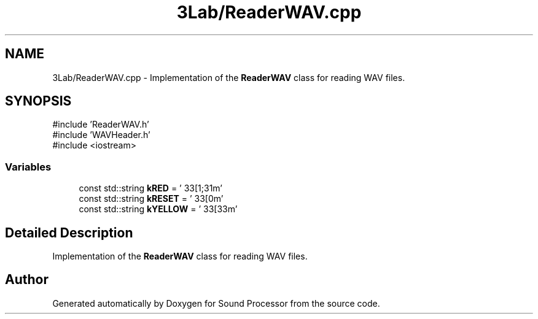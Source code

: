 .TH "3Lab/ReaderWAV.cpp" 3 "Version 0.1" "Sound Processor" \" -*- nroff -*-
.ad l
.nh
.SH NAME
3Lab/ReaderWAV.cpp \- Implementation of the \fBReaderWAV\fP class for reading WAV files\&.  

.SH SYNOPSIS
.br
.PP
\fR#include 'ReaderWAV\&.h'\fP
.br
\fR#include 'WAVHeader\&.h'\fP
.br
\fR#include <iostream>\fP
.br

.SS "Variables"

.in +1c
.ti -1c
.RI "const std::string \fBkRED\fP = '\\033[1;31m'"
.br
.ti -1c
.RI "const std::string \fBkRESET\fP = '\\033[0m'"
.br
.ti -1c
.RI "const std::string \fBkYELLOW\fP = '\\033[33m'"
.br
.in -1c
.SH "Detailed Description"
.PP 
Implementation of the \fBReaderWAV\fP class for reading WAV files\&. 


.SH "Author"
.PP 
Generated automatically by Doxygen for Sound Processor from the source code\&.
